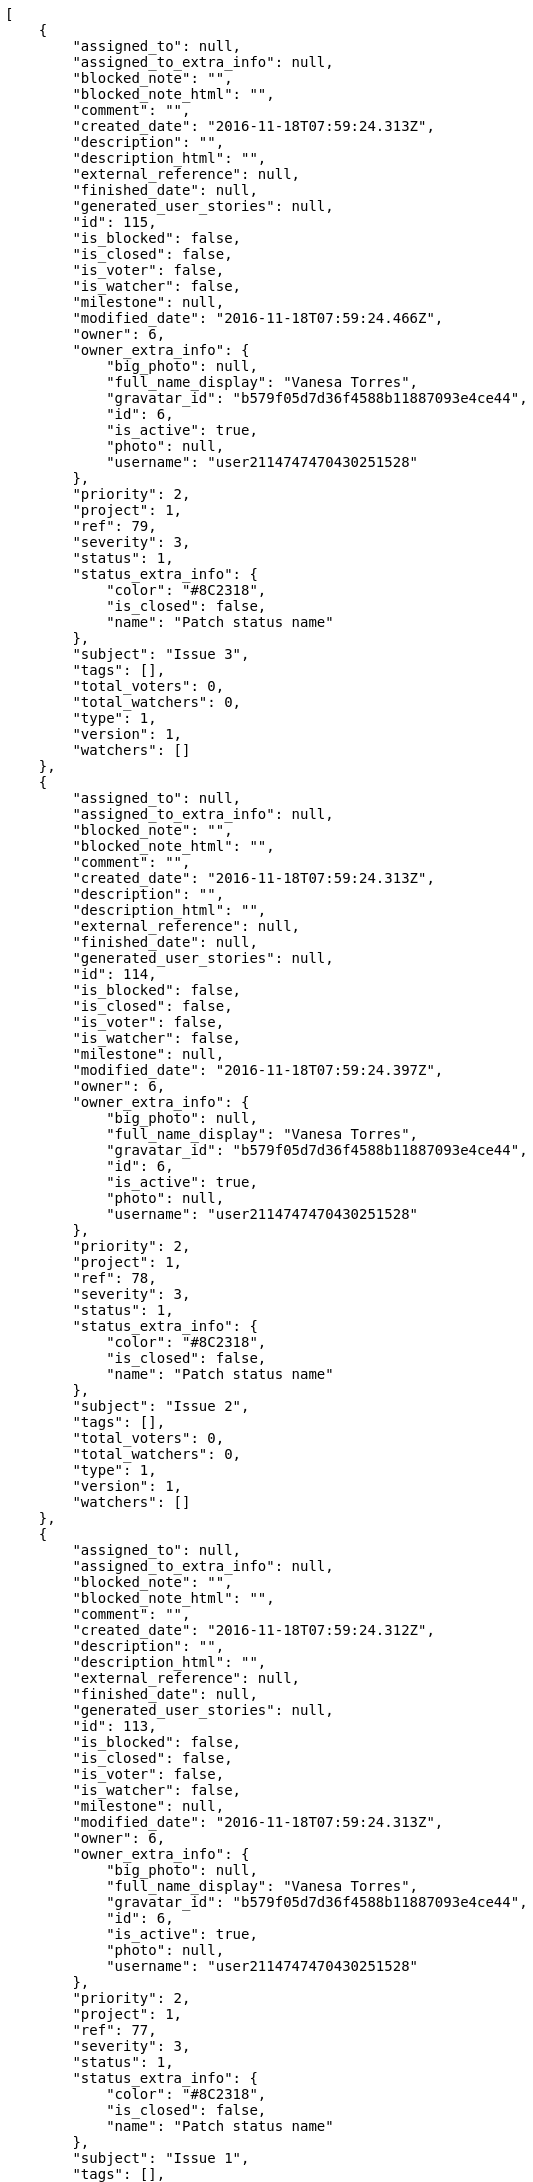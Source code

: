 [source,json]
----
[
    {
        "assigned_to": null,
        "assigned_to_extra_info": null,
        "blocked_note": "",
        "blocked_note_html": "",
        "comment": "",
        "created_date": "2016-11-18T07:59:24.313Z",
        "description": "",
        "description_html": "",
        "external_reference": null,
        "finished_date": null,
        "generated_user_stories": null,
        "id": 115,
        "is_blocked": false,
        "is_closed": false,
        "is_voter": false,
        "is_watcher": false,
        "milestone": null,
        "modified_date": "2016-11-18T07:59:24.466Z",
        "owner": 6,
        "owner_extra_info": {
            "big_photo": null,
            "full_name_display": "Vanesa Torres",
            "gravatar_id": "b579f05d7d36f4588b11887093e4ce44",
            "id": 6,
            "is_active": true,
            "photo": null,
            "username": "user2114747470430251528"
        },
        "priority": 2,
        "project": 1,
        "ref": 79,
        "severity": 3,
        "status": 1,
        "status_extra_info": {
            "color": "#8C2318",
            "is_closed": false,
            "name": "Patch status name"
        },
        "subject": "Issue 3",
        "tags": [],
        "total_voters": 0,
        "total_watchers": 0,
        "type": 1,
        "version": 1,
        "watchers": []
    },
    {
        "assigned_to": null,
        "assigned_to_extra_info": null,
        "blocked_note": "",
        "blocked_note_html": "",
        "comment": "",
        "created_date": "2016-11-18T07:59:24.313Z",
        "description": "",
        "description_html": "",
        "external_reference": null,
        "finished_date": null,
        "generated_user_stories": null,
        "id": 114,
        "is_blocked": false,
        "is_closed": false,
        "is_voter": false,
        "is_watcher": false,
        "milestone": null,
        "modified_date": "2016-11-18T07:59:24.397Z",
        "owner": 6,
        "owner_extra_info": {
            "big_photo": null,
            "full_name_display": "Vanesa Torres",
            "gravatar_id": "b579f05d7d36f4588b11887093e4ce44",
            "id": 6,
            "is_active": true,
            "photo": null,
            "username": "user2114747470430251528"
        },
        "priority": 2,
        "project": 1,
        "ref": 78,
        "severity": 3,
        "status": 1,
        "status_extra_info": {
            "color": "#8C2318",
            "is_closed": false,
            "name": "Patch status name"
        },
        "subject": "Issue 2",
        "tags": [],
        "total_voters": 0,
        "total_watchers": 0,
        "type": 1,
        "version": 1,
        "watchers": []
    },
    {
        "assigned_to": null,
        "assigned_to_extra_info": null,
        "blocked_note": "",
        "blocked_note_html": "",
        "comment": "",
        "created_date": "2016-11-18T07:59:24.312Z",
        "description": "",
        "description_html": "",
        "external_reference": null,
        "finished_date": null,
        "generated_user_stories": null,
        "id": 113,
        "is_blocked": false,
        "is_closed": false,
        "is_voter": false,
        "is_watcher": false,
        "milestone": null,
        "modified_date": "2016-11-18T07:59:24.313Z",
        "owner": 6,
        "owner_extra_info": {
            "big_photo": null,
            "full_name_display": "Vanesa Torres",
            "gravatar_id": "b579f05d7d36f4588b11887093e4ce44",
            "id": 6,
            "is_active": true,
            "photo": null,
            "username": "user2114747470430251528"
        },
        "priority": 2,
        "project": 1,
        "ref": 77,
        "severity": 3,
        "status": 1,
        "status_extra_info": {
            "color": "#8C2318",
            "is_closed": false,
            "name": "Patch status name"
        },
        "subject": "Issue 1",
        "tags": [],
        "total_voters": 0,
        "total_watchers": 0,
        "type": 1,
        "version": 1,
        "watchers": []
    }
]
----
